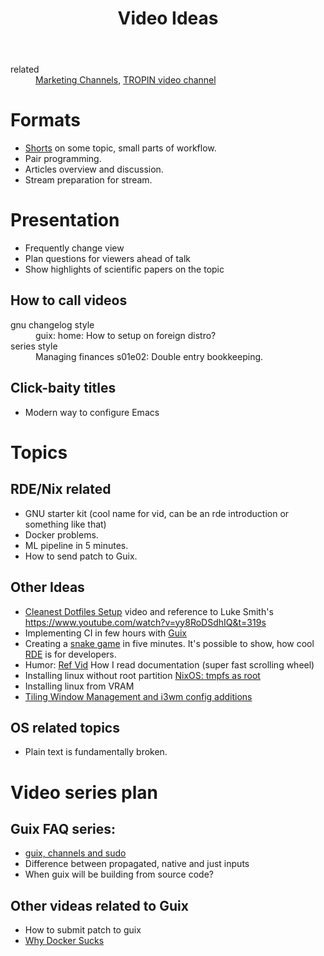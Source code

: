 :PROPERTIES:
:ID:       0638b8e4-09b7-4aec-a4b2-4b133701bda8
:END:
#+title: Video Ideas
#+filetags: Marketing Idea

- related :: [[id:bd871c6d-afe7-4b11-868c-f27ad8bc3b34][Marketing Channels]], [[id:b5677bd2-5c31-4471-9c2c-cb655cbd9f32][TROPIN video channel]]

* Formats
- [[id:8d03b6c6-b5d7-4126-b72e-8a44746b1f60][Shorts]] on some topic, small parts of workflow.
- Pair programming.
- Articles overview and discussion.
- Stream preparation for stream.
* Presentation
- Frequently change view
- Plan questions for viewers ahead of talk
- Show highlights of scientific papers on the topic
** How to call videos
- gnu changelog style :: guix: home: How to setup on foreign distro?
- series style :: Managing finances s01e02: Double entry bookkeeping.
** Click-baity titles
- Modern way to configure Emacs
* Topics
** RDE/Nix related
- GNU starter kit (cool name for vid, can be an rde introduction or
  something like that)
- Docker problems.
- ML pipeline in 5 minutes.
- How to send patch to Guix.
** Other Ideas
- [[id:d0f5123b-241f-42c1-abb5-58440710b52d][Cleanest Dotfiles Setup]] video and reference to Luke Smith's
  https://www.youtube.com/watch?v=yy8RoDSdhIQ&t=319s
- Implementing CI in few hours with [[id:08f0f4aa-21b1-44e7-bec6-d9cdc3313519][Guix]]
- Creating a [[https://www.youtube.com/watch?v=rbasThWVb-c][snake game]] in five minutes. It's possible to show, how cool [[id:7845ce2e-e349-405a-85bb-44a983ed4860][RDE]] is for developers.
- Humor: [[https://youtu.be/pI5ToeZWP7s][Ref Vid]] How I read documentation (super fast scrolling wheel)
- Installing linux without root partition [[id:2708f0d8-8f10-4541-8c34-5dd443e820eb][NixOS: tmpfs as root]]
- Installing linux from VRAM
- [[https://www.youtube.com/watch?v=GKviflL9XeI][Tiling Window Management and i3wm config additions]]
** OS related topics
- Plain text is fundamentally broken.
* Video series plan
** Guix FAQ series:
- [[id:c0253188-65c4-41f9-91e4-d77d17c4ff1e][guix, channels and sudo]]
- Difference between propagated, native and just inputs
- When guix will be building from source code?
** Other videas related to Guix
- How to submit patch to guix
- [[id:5cb8684b-dcb0-4be4-8025-b3dff0555648][Why Docker Sucks]]

